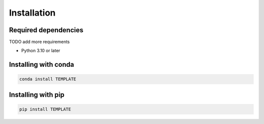 Installation
============

Required dependencies
---------------------

TODO add more requirements

- Python 3.10 or later

Installing with conda
---------------------
.. code-block:: bash

    conda install TEMPLATE

Installing with pip
-------------------
.. code-block:: bash

    pip install TEMPLATE
